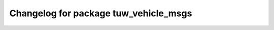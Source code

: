 ^^^^^^^^^^^^^^^^^^^^^^^^^^^^^^^^^^^^^^
Changelog for package tuw_vehicle_msgs
^^^^^^^^^^^^^^^^^^^^^^^^^^^^^^^^^^^^^^
